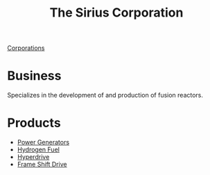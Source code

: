 :PROPERTIES:
:ID:       aae70cda-c437-4ffa-ac0a-39703b6aa15a
:END:
#+title: The Sirius Corporation
#+filetags: :Corporation:
[[id:3e91a7d8-2f6a-4065-b134-0e9760d34d92][Corporations]]
* Business
  Specializes in the development of and production of fusion reactors.
* Products
  - [[id:34acf2f1-676d-4e52-86f4-80dc606e435c][Power Generators]]
  - [[id:e676d795-4fcb-463b-9cff-8fb9dc7fbce8][Hydrogen Fuel]]
  - [[id:f9515545-c736-42cc-88ec-f3f269afd1b8][Hyperdrive]]
  - [[id:46a9c980-af48-4e43-a820-9971d7c76c34][Frame Shift Drive]]
